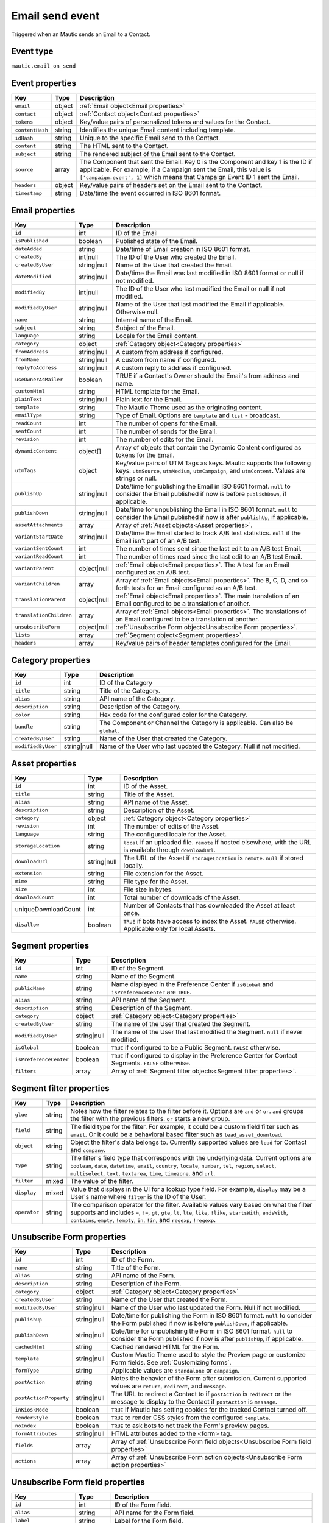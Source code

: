 Email send event
################

Triggered when an Mautic sends an Email to a Contact.

Event type
**********

``mautic.email_on_send``

Event properties
****************

.. list-table::
    :header-rows: 1

    * - Key
      - Type
      - Description
    * - ``email``
      - object
      - :ref:`Email object<Email properties>`
    * - ``contact``
      - object
      - :ref:`Contact object<Contact properties>`
    * - ``tokens``
      - object
      - Key/value pairs of personalized tokens and values for the Contact.
    * - ``contentHash``
      - string
      - Identifies the unique Email content including template.
    * - ``idHash``
      - string
      - Unique to the specific Email send to the Contact.
    * - ``content``
      - string
      - The HTML sent to the Contact.
    * - ``subject``
      - string
      - The rendered subject of the Email sent to the Contact.
    * - ``source``
      - array
      - The Component that sent the Email. Key 0 is the Component and key 1 is the ID if applicable. For example, if a Campaign sent the Email, this value is ``['campaign.event', 1]`` which means that Campaign Event ID 1 sent the Email.
    * - ``headers``
      - object
      - Key/value pairs of headers set on the Email sent to the Contact.
    * - ``timestamp``
      - string
      - Date/time the event occurred in ISO 8601 format.

Email properties
****************

.. list-table::
    :header-rows: 1

    * - Key
      - Type
      - Description
    * - ``id``
      - int
      - ID of the Email
    * - ``isPublished``
      - boolean
      - Published state of the Email.
    * - ``dateAdded``
      - string
      - Date/time of Email creation in ISO 8601 format.
    * - ``createdBy``
      - int|null
      - The ID of the User who created the Email.
    * - ``createdByUser``
      - string|null
      - Name of the User that created the Email.
    * - ``dateModified``
      - string|null
      - Date/time the Email was last modified in ISO 8601 format or null if not modified.
    * - ``modifiedBy``
      - int|null
      - The ID of the User who last modified the Email or null if not modified.
    * - ``modifiedByUser``
      - string|null
      - Name of the User that last modified the Email if applicable. Otherwise null.
    * - ``name``
      - string
      - Internal name of the Email.
    * - ``subject``
      - string
      - Subject of the Email.
    * - ``language``
      - string
      - Locale for the Email content.
    * - ``category``
      - object
      - :ref:`Category object<Category properties>`
    * - ``fromAddress``
      - string|null
      - A custom from address if configured.
    * - ``fromName``
      - string|null
      - A custom from name if configured.
    * - ``replyToAddress``
      - string|null
      - A custom reply to address if configured.
    * - ``useOwnerAsMailer``
      - boolean
      - TRUE if a Contact's Owner should the Email's from address and name.
    * - ``customHtml``
      - string
      - HTML template for the Email.
    * - ``plainText``
      - string|null
      - Plain text for the Email.
    * - ``template``
      - string
      - The Mautic Theme used as the originating content.
    * - ``emailType``
      - string
      - Type of Email. Options are ``template`` and ``list`` - broadcast.
    * - ``readCount``
      - int
      - The number of opens for the Email.
    * - ``sentCount``
      - int
      - The number of sends for the Email.
    * - ``revision``
      - int
      - The number of edits for the Email.
    * - ``dynamicContent``
      - object[]
      - Array of objects that contain the Dynamic Content configured as tokens for the Email.
    * - ``utmTags``
      - object
      - Key/value pairs of UTM Tags as keys. Mautic supports the following keys: ``utmSource``, ``utmMedium``, ``utmCampaign``, and ``utmContent``. Values are strings or null.
    * - ``publishUp``
      - string|null
      - Date/time for publishing the Email in ISO 8601 format. ``null`` to consider the Email published if now is before ``publishDown``, if applicable.
    * - ``publishDown``
      - string|null
      - Date/time for unpublishing the Email in ISO 8601 format. ``null`` to consider the Email published if now is after ``publishUp``, if applicable.
    * - ``assetAttachments``
      - array
      - Array of :ref:`Asset objects<Asset properties>`.
    * - ``variantStartDate``
      - string|null
      - Date/time the Email started to track A/B test statistics. ``null`` if the Email isn't part of an A/B test.
    * - ``variantSentCount``
      - int
      - The number of times sent since the last edit to an A/B test Email.
    * - ``variantReadCount``
      - int
      - The number of times read since the last edit to an A/B test Email.
    * - ``variantParent``
      - object|null
      - :ref:`Email object<Email properties>`. The A test for an Email configured as an A/B test.
    * - ``variantChildren``
      - array
      - Array of  :ref:`Email objects<Email properties>`. The B, C, D, and so forth tests for an Email configured as an A/B test.
    * - ``translationParent``
      - object|null
      - :ref:`Email object<Email properties>`. The main translation of an Email configured to be a translation of another.
    * - ``translationChildren``
      - array
      - Array of :ref:`Email objects<Email properties>`. The translations of an Email configured to be a translation of another.
    * - ``unsubscribeForm``
      - object|null
      - :ref:`Unsubscribe Form object<Unsubscribe Form properties>`.
    * - ``lists``
      - array
      - :ref:`Segment object<Segment properties>`.
    * - ``headers``
      - array
      - Key/value pairs of header templates configured for the Email.

Category properties
*******************

.. list-table::
    :header-rows: 1

    * - Key
      - Type
      - Description
    * - ``id``
      - int
      - ID of the Category
    * - ``title``
      - string
      - Title of the Category.
    * - ``alias``
      - string
      - API name of the Category.
    * - ``description``
      - string
      - Description of the Category.
    * - ``color``
      - string
      - Hex code for the configured color for the Category.
    * - ``bundle``
      - string
      - The Component or Channel the Category is applicable. Can also be ``global``.
    * - ``createdByUser``
      - string
      - Name of the User that created the Category.
    * - ``modifiedByUser``
      - string|null
      - Name of the User who last updated the Category. Null if not modified.

Asset properties
****************

.. list-table::
    :header-rows: 1

    * - Key
      - Type
      - Description
    * - ``id``
      - int
      - ID of the Asset.
    * - ``title``
      - string
      - Title of the Asset.
    * - ``alias``
      - string
      - API name of the Asset.
    * - ``description``
      - string
      - Description of the Asset.
    * - ``category``
      - object
      - :ref:`Category object<Category properties>`
    * - ``revision``
      - int
      - The number of edits of the Asset.
    * - ``language``
      - string
      - The configured locale for the Asset.
    * - ``storageLocation``
      - string
      - ``local`` if an uploaded file. ``remote`` if hosted elsewhere, with the URL is available through ``downloadUrl``.
    * - ``downloadUrl``
      - string|null
      - The URL of the Asset if ``storageLocation`` is ``remote``. ``null`` if stored locally.
    * - ``extension``
      - string
      - File extension for the Asset.
    * - ``mime``
      - string
      - File type for the Asset.
    * - ``size``
      - int
      - File size in bytes.
    * - ``downloadCount``
      - int
      - Total number of downloads of the Asset.
    * - uniqueDownloadCount
      - int
      - Number of Contacts that has downloaded the Asset at least once.
    * - ``disallow``
      - boolean
      - ``TRUE`` if bots have access to index the Asset. ``FALSE`` otherwise. Applicable only for local Assets.

Segment properties
******************

.. list-table::
    :header-rows: 1

    * - Key
      - Type
      - Description
    * - ``id``
      - int
      - ID of the Segment.
    * - ``name``
      - string
      - Name of the Segment.
    * - ``publicName``
      - string
      - Name displayed in the Preference Center if ``isGlobal`` and ``isPreferenceCenter`` are ``TRUE``.
    * - ``alias``
      - string
      - API name of the Segment.
    * - ``description``
      - string
      - Description of the Segment.
    * - ``category``
      - object
      - :ref:`Category object<Category properties>`
    * - ``createdByUser``
      - string
      - The name of the User that created the Segment.
    * - ``modifiedByUser``
      - string|null
      - The name of the User that last modified the Segment. ``null`` if never modified.
    * - ``isGlobal``
      - boolean
      - ``TRUE`` if configured to be a Public Segment. ``FALSE`` otherwise.
    * - ``isPreferenceCenter``
      - boolean
      - ``TRUE`` if configured to display in the Preference Center for Contact Segments. ``FALSE`` otherwise.
    * - ``filters``
      - array
      - Array of :ref:`Segment filter objects<Segment filter properties>`.

Segment filter properties
*************************

.. list-table::
    :header-rows: 1

    * - Key
      - Type
      - Description
    * - ``glue``
      - string
      - Notes how the filter relates to the filter before it. Options are ``and`` or ``or``. ``and``  groups the filter with the previous filters. ``or`` starts a new group.
    * - ``field``
      - string
      - The field type for the filter. For example, it could be a custom field filter such as ``email``. Or it could be a behavioral based filter such as ``lead_asset_download``.
    * - ``object``
      - string
      - Object the filter's data belongs to. Currently supported values are ``lead`` for Contact and ``company``.
    * - ``type``
      - string
      - The filter's field type that corresponds with the underlying data. Current options are ``boolean``, ``date``, ``datetime``, ``email``, ``country``, ``locale``, ``number``, ``tel``, ``region``, ``select``, ``multiselect``, ``text``, ``textarea``, ``time``, ``timezone``, and ``url``.
    * - ``filter``
      - mixed
      - The value of the filter.
    * - ``display``
      - mixed
      - Value that displays in the UI for a lookup type field. For example, ``display`` may be a User's name where ``filter`` is the ID of the User.
    * - ``operator``
      - string
      - The comparison operator for the filter. Available values vary based on what the filter supports and includes ``=``, ``!=``, ``gt``, ``gte``, ``lt``, ``lte``, ``like``, ``!like``, ``startsWith``, ``endsWith``, ``contains``, ``empty``, ``!empty``, ``in``, ``!in``, and ``regexp``, ``!regexp``.

.. vale off 

Unsubscribe Form properties
***************************

.. vale on

.. list-table::
    :header-rows: 1

    * - Key
      - Type
      - Description
    * - ``id``
      - int
      - ID of the Form.
    * - ``name``
      - string
      - Title of the Form.
    * - ``alias``
      - string
      - API name of the Form.
    * - ``description``
      - string
      - Description of the Form.
    * - ``category``
      - object
      - :ref:`Category object<Category properties>`
    * - ``createdByUser``
      - string
      - Name of the User that created the Form.
    * - ``modifiedByUser``
      - string|null
      - Name of the User who last updated the Form. Null if not modified.
    * - ``publishUp``
      - string|null
      - Date/time for publishing the Form in ISO 8601 format. ``null`` to consider the Form published if now is before ``publishDown``, if applicable.
    * - ``publishDown``
      - string|null
      - Date/time for unpublishing the Form in ISO 8601 format. ``null`` to consider the Form published if now is after ``publishUp``, if applicable.
    * - ``cachedHtml``
      - string
      - Cached rendered HTML for the Form.
    * - ``template``
      - string|null
      - Custom Mautic Theme used to style the Preview page or customize Form fields. See :ref:`Customizing forms`.
    * - ``formType``
      - string
      - Applicable values are ``standalone`` or ``campaign``.
    * - ``postAction``
      - string
      - Notes the behavior of the Form after submission. Current supported values are ``return``, ``redirect``, and ``message``.
    * - ``postActionProperty``
      - string|null
      - The URL to redirect a Contact to if ``postAction`` is ``redirect`` or the message to display to the Contact if ``postAction`` is ``message``.
    * - ``inKioskMode``
      - boolean
      - ``TRUE`` if Mautic has setting cookies for the tracked Contact turned off.
    * - ``renderStyle``
      - boolean
      - ``TRUE`` to render CSS styles from the configured ``template``.
    * - ``noIndex``
      - boolean
      - ``TRUE`` to ask bots to not track the Form's preview pages.
    * - ``formAttributes``
      - string|null
      - HTML attributes added to the <form> tag.
    * - ``fields``
      - array
      - Array of :ref:`Unsubscribe Form field objects<Unsubscribe Form field properties>`
    * - ``actions``
      - array
      - Array of :ref:`Unsubscribe Form action objects<Unsubscribe Form action properties>`

.. vale off

Unsubscribe Form field properties
*********************************

.. vale on

.. list-table::
    :header-rows: 1

    * - Key
      - Type
      - Description
    * - ``id``
      - int
      - ID of the Form field.
    * - ``alias``
      - string
      - API name for the Form field.
    * - ``label``
      - string
      - Label for the Form field.
    * - showLabel
      - boolean
      - ``TRUE`` to display the label in the Form's HTML.
    * - ``type``
      - string
      - The Form field's type. For example, ``email``.
    * - ``defaultValue``
      - mixed
      - Default value for the Form field.
    * - ``isRequired``
      - boolean
      - ``TRUE`` if required.
    * - ``validationMessage``
      - string|null
      - Message to display if empty when a mandatory field.
    * - ``helpMessage``
      - string|null
      - Message to display in the Form's HTML as instructions for the field.
    * - ``order``
      - int
      - Placement of the field within the order of Form fields.
    * - ``properties``
      - object
      - Mix of properties specific to the Form field's ``type``.
    * - ``labelAttributes``
      - string|null
      - HTML attributes to append to the field's label element.
    * - ``inputAttributes``
      - string|null
      - HTML attributes to append to the field's input element.
    * - ``containerAttributes``
      - string|null
      - HTML attributes to append to the field's wrapping element.
    * - ``leadField``
      - string|null
      - The Contact custom field to persist the data to upon submit.
    * - ``saveResult``
      - boolean
      - ``FALSE`` to prevent persisting the value to the database.
    * - ``isAutoFill``
      - boolean
      - ``TRUE`` to auto fill known values from the tracked Contact's profile.

.. vale off

Unsubscribe Form action properties
**********************************

.. vale on

.. list-table::
    :header-rows: 1

    * - Key
      - Type
      - Description
    * - ``id``
      - int
      - ID of the Form.
    * - ``name``
      - string
      - Name for the Form action.
    * - ``description``
      - string
      - Description for the Form action.
    * - ``type``
      - string
      - API name for the Form action. For example, ``lead.scorecontactscompanies``.
    * - ``order``
      - int
      - Placement of the action within the order of execution for the Form actions.
    * - ``properties``
      - object
      - Mix of properties specific to the Form action's ``type``.